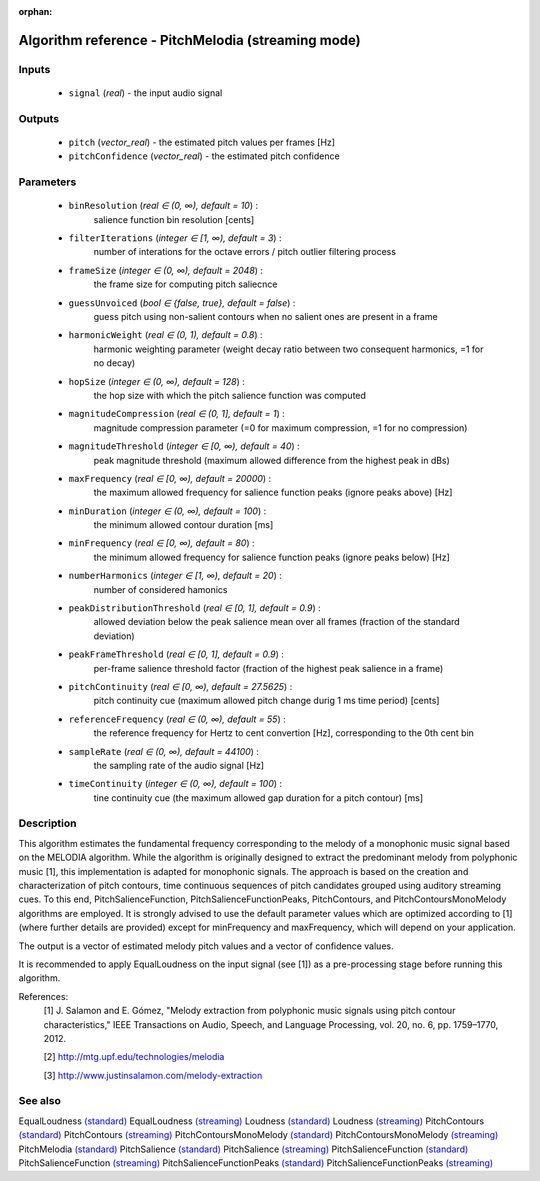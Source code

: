 :orphan:

Algorithm reference - PitchMelodia (streaming mode)
===================================================

Inputs
------

 - ``signal`` (*real*) - the input audio signal

Outputs
-------

 - ``pitch`` (*vector_real*) - the estimated pitch values per frames [Hz]
 - ``pitchConfidence`` (*vector_real*) - the estimated pitch confidence

Parameters
----------

 - ``binResolution`` (*real ∈ (0, ∞), default = 10*) :
     salience function bin resolution [cents]
 - ``filterIterations`` (*integer ∈ [1, ∞), default = 3*) :
     number of interations for the octave errors / pitch outlier filtering process
 - ``frameSize`` (*integer ∈ (0, ∞), default = 2048*) :
     the frame size for computing pitch saliecnce
 - ``guessUnvoiced`` (*bool ∈ {false, true}, default = false*) :
     guess pitch using non-salient contours when no salient ones are present in a frame
 - ``harmonicWeight`` (*real ∈ (0, 1), default = 0.8*) :
     harmonic weighting parameter (weight decay ratio between two consequent harmonics, =1 for no decay)
 - ``hopSize`` (*integer ∈ (0, ∞), default = 128*) :
     the hop size with which the pitch salience function was computed
 - ``magnitudeCompression`` (*real ∈ (0, 1], default = 1*) :
     magnitude compression parameter (=0 for maximum compression, =1 for no compression)
 - ``magnitudeThreshold`` (*integer ∈ [0, ∞), default = 40*) :
     peak magnitude threshold (maximum allowed difference from the highest peak in dBs)
 - ``maxFrequency`` (*real ∈ [0, ∞), default = 20000*) :
     the maximum allowed frequency for salience function peaks (ignore peaks above) [Hz]
 - ``minDuration`` (*integer ∈ (0, ∞), default = 100*) :
     the minimum allowed contour duration [ms]
 - ``minFrequency`` (*real ∈ [0, ∞), default = 80*) :
     the minimum allowed frequency for salience function peaks (ignore peaks below) [Hz]
 - ``numberHarmonics`` (*integer ∈ [1, ∞), default = 20*) :
     number of considered hamonics
 - ``peakDistributionThreshold`` (*real ∈ [0, 1], default = 0.9*) :
     allowed deviation below the peak salience mean over all frames (fraction of the standard deviation)
 - ``peakFrameThreshold`` (*real ∈ [0, 1], default = 0.9*) :
     per-frame salience threshold factor (fraction of the highest peak salience in a frame)
 - ``pitchContinuity`` (*real ∈ [0, ∞), default = 27.5625*) :
     pitch continuity cue (maximum allowed pitch change durig 1 ms time period) [cents]
 - ``referenceFrequency`` (*real ∈ (0, ∞), default = 55*) :
     the reference frequency for Hertz to cent convertion [Hz], corresponding to the 0th cent bin
 - ``sampleRate`` (*real ∈ (0, ∞), default = 44100*) :
     the sampling rate of the audio signal [Hz]
 - ``timeContinuity`` (*integer ∈ (0, ∞), default = 100*) :
     tine continuity cue (the maximum allowed gap duration for a pitch contour) [ms]

Description
-----------

This algorithm estimates the fundamental frequency corresponding to the melody of a monophonic music signal based on the MELODIA algorithm. While the algorithm is originally designed to extract the predominant melody from polyphonic music [1], this implementation is adapted for monophonic signals. The approach is based on the creation and characterization of pitch contours, time continuous sequences of pitch candidates grouped using auditory streaming cues. To this end, PitchSalienceFunction, PitchSalienceFunctionPeaks, PitchContours, and PitchContoursMonoMelody algorithms are employed. It is strongly advised to use the default parameter values which are optimized according to [1] (where further details are provided) except for minFrequency and maxFrequency, which will depend on your application.

The output is a vector of estimated melody pitch values and a vector of confidence values.

It is recommended to apply EqualLoudness on the input signal (see [1]) as a pre-processing stage before running this algorithm.


References:
  [1] J. Salamon and E. Gómez, "Melody extraction from polyphonic music
  signals using pitch contour characteristics," IEEE Transactions on Audio,
  Speech, and Language Processing, vol. 20, no. 6, pp. 1759–1770, 2012.

  [2] http://mtg.upf.edu/technologies/melodia

  [3] http://www.justinsalamon.com/melody-extraction



See also
--------

EqualLoudness `(standard) <std_EqualLoudness.html>`__
EqualLoudness `(streaming) <streaming_EqualLoudness.html>`__
Loudness `(standard) <std_Loudness.html>`__
Loudness `(streaming) <streaming_Loudness.html>`__
PitchContours `(standard) <std_PitchContours.html>`__
PitchContours `(streaming) <streaming_PitchContours.html>`__
PitchContoursMonoMelody `(standard) <std_PitchContoursMonoMelody.html>`__
PitchContoursMonoMelody `(streaming) <streaming_PitchContoursMonoMelody.html>`__
PitchMelodia `(standard) <std_PitchMelodia.html>`__
PitchSalience `(standard) <std_PitchSalience.html>`__
PitchSalience `(streaming) <streaming_PitchSalience.html>`__
PitchSalienceFunction `(standard) <std_PitchSalienceFunction.html>`__
PitchSalienceFunction `(streaming) <streaming_PitchSalienceFunction.html>`__
PitchSalienceFunctionPeaks `(standard) <std_PitchSalienceFunctionPeaks.html>`__
PitchSalienceFunctionPeaks `(streaming) <streaming_PitchSalienceFunctionPeaks.html>`__